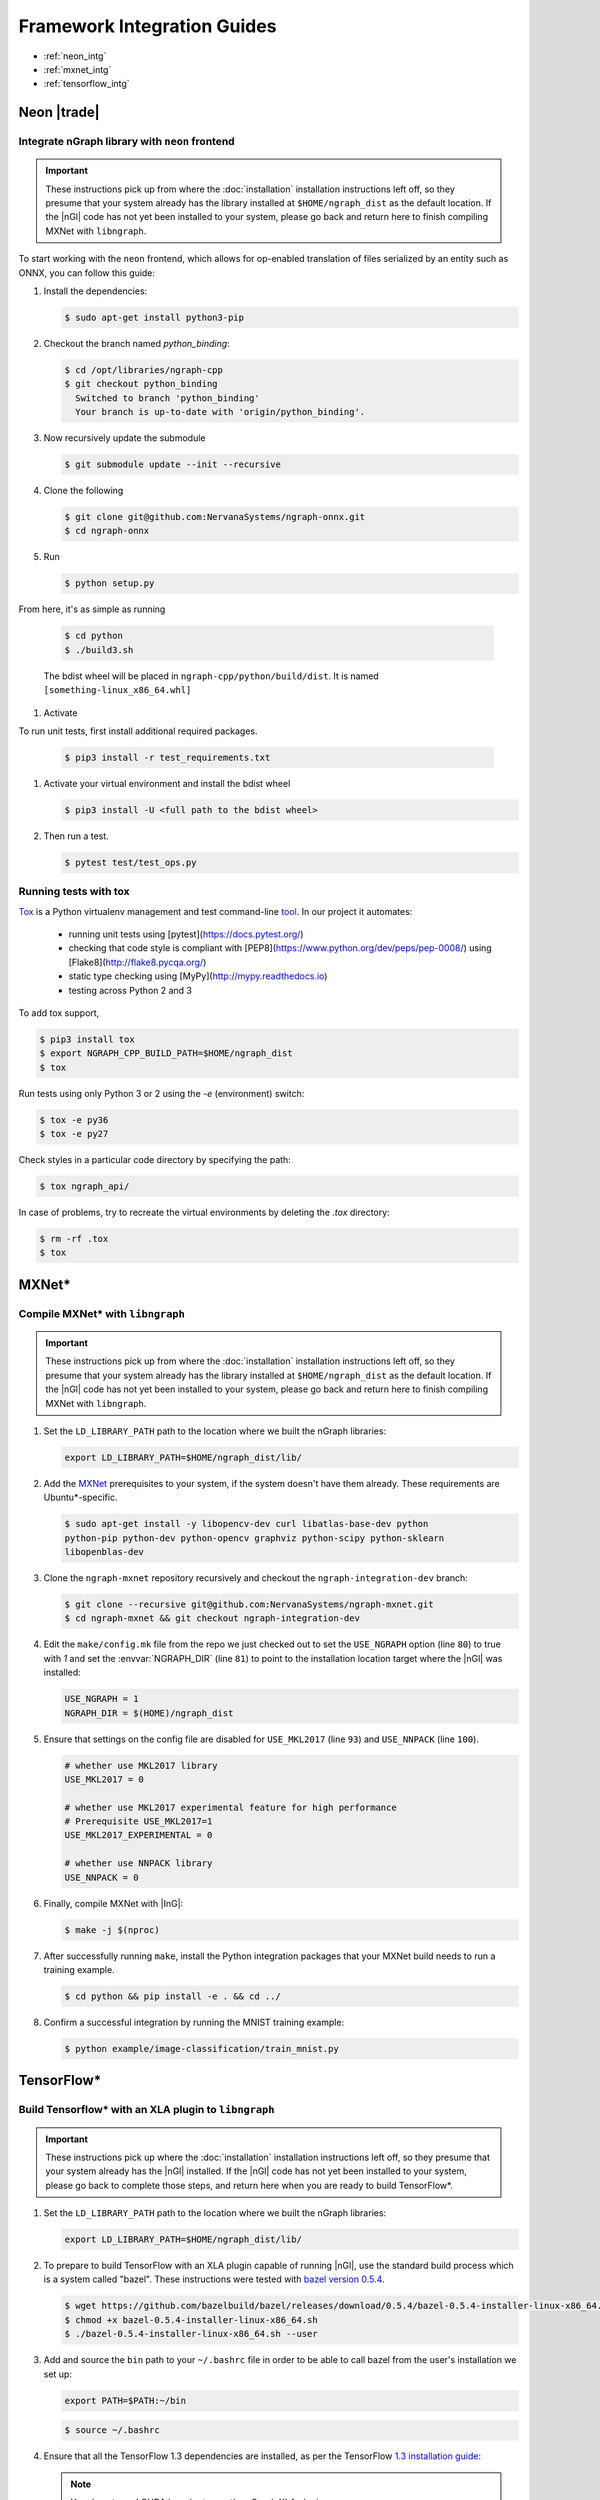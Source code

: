 .. framework-integration-guides:

#############################
Framework Integration Guides
#############################

* :ref:`neon_intg`
* :ref:`mxnet_intg`
* :ref:`tensorflow_intg`


.. _neon_intg:  

Neon |trade|
============

Integrate nGraph library with ``neon`` frontend
------------------------------------------------

.. important:: These instructions pick up from where the :doc:`installation`
   installation instructions left off, so they presume that your system already
   has the library installed at ``$HOME/ngraph_dist`` as the default location.
   If the |nGl| code has not yet been installed to your system, please go back
   and return here to finish compiling MXNet with ``libngraph``.

To start working with the ``neon`` frontend, which allows for op-enabled translation
of files serialized by an entity such as ONNX, you can follow this guide: 

#. Install the dependencies:

   .. code-block:: console

      $ sudo apt-get install python3-pip 

#. Checkout the branch named `python_binding`: 

   .. code-block:: console

      $ cd /opt/libraries/ngraph-cpp
      $ git checkout python_binding
        Switched to branch 'python_binding'
        Your branch is up-to-date with 'origin/python_binding'.       

#. Now recursively update the submodule 

   .. code-block:: console

      $ git submodule update --init --recursive

#. Clone the following 

   .. code-block:: console

      $ git clone git@github.com:NervanaSystems/ngraph-onnx.git
      $ cd ngraph-onnx

#. Run 

   .. code-block:: console

      $ python setup.py 



From here, it's as simple as running 

   .. code-block:: console 

      $ cd python
      $ ./build3.sh

   The bdist wheel will be placed in ``ngraph-cpp/python/build/dist``.  It is named ``[something-linux_x86_64.whl]``


#. Activate 


To run unit tests, first install additional required packages.

   .. code-block:: console 

      $ pip3 install -r test_requirements.txt


#. Activate your virtual environment and install the bdist wheel

   .. code-block:: console 

      $ pip3 install -U <full path to the bdist wheel>


#. Then run a test.

   .. code-block:: console 

      $ pytest test/test_ops.py


Running tests with tox
----------------------

`Tox`_ is a Python virtualenv management and test command-line `tool`_. In our 
project it automates:

   * running unit tests using [pytest](https://docs.pytest.org/)
   * checking that code style is compliant with [PEP8](https://www.python.org/dev/peps/pep-0008/) using [Flake8](http://flake8.pycqa.org/)
   * static type checking using [MyPy](http://mypy.readthedocs.io)
   * testing across Python 2 and 3

To add tox support,

.. code-block:: console 

   $ pip3 install tox
   $ export NGRAPH_CPP_BUILD_PATH=$HOME/ngraph_dist
   $ tox

Run tests using only Python 3 or 2 using the `-e` (environment) switch:

.. code-block:: console
   
   $ tox -e py36
   $ tox -e py27

Check styles in a particular code directory by specifying the path:

.. code-block:: bash 
   
   $ tox ngraph_api/


In case of problems, try to recreate the virtual environments by deleting the `.tox` directory:

.. code-block:: bash 

   $ rm -rf .tox
   $ tox



.. _mxnet_intg:

MXNet\*
=======

Compile MXNet\* with ``libngraph``
----------------------------------

.. important:: These instructions pick up from where the :doc:`installation`
   installation instructions left off, so they presume that your system already
   has the library installed at ``$HOME/ngraph_dist`` as the default location.
   If the |nGl| code has not yet been installed to your system, please go back
   and return here to finish compiling MXNet with ``libngraph``.


#. Set the ``LD_LIBRARY_PATH`` path to the location where we built the nGraph 
   libraries:

   .. code-block:: bash

      export LD_LIBRARY_PATH=$HOME/ngraph_dist/lib/


#. Add the `MXNet`_ prerequisites to your system, if the system doesn't have them
   already. These requirements are Ubuntu\*-specific.

   .. code-block:: console

      $ sudo apt-get install -y libopencv-dev curl libatlas-base-dev python
      python-pip python-dev python-opencv graphviz python-scipy python-sklearn
      libopenblas-dev


#. Clone the ``ngraph-mxnet`` repository recursively and checkout the
   ``ngraph-integration-dev`` branch:

   .. code-block:: console

      $ git clone --recursive git@github.com:NervanaSystems/ngraph-mxnet.git
      $ cd ngraph-mxnet && git checkout ngraph-integration-dev

#. Edit the ``make/config.mk`` file from the repo we just checked out to set
   the ``USE_NGRAPH`` option (line ``80``) to true with `1` and set the :envvar:`NGRAPH_DIR`
   (line ``81``) to point to the installation location target where the |nGl|
   was installed:

   .. code-block:: bash

      USE_NGRAPH = 1
      NGRAPH_DIR = $(HOME)/ngraph_dist

#. Ensure that settings on the config file are disabled for ``USE_MKL2017``
   (line ``93``) and ``USE_NNPACK`` (line ``100``).

   .. code-block:: bash

      # whether use MKL2017 library
      USE_MKL2017 = 0

      # whether use MKL2017 experimental feature for high performance
      # Prerequisite USE_MKL2017=1
      USE_MKL2017_EXPERIMENTAL = 0

      # whether use NNPACK library
      USE_NNPACK = 0


#. Finally, compile MXNet with |InG|:

   .. code-block:: console

      $ make -j $(nproc)

#. After successfully running ``make``, install the Python integration packages
   that your MXNet build needs to run a training example.

   .. code-block:: console

      $ cd python && pip install -e . && cd ../

#. Confirm a successful integration by running the MNIST training example:

   .. code-block:: console

      $ python example/image-classification/train_mnist.py



.. _tensorflow_intg:

TensorFlow\* 
============

Build Tensorflow\* with an XLA plugin to ``libngraph``
-------------------------------------------------------

.. important:: These instructions pick up where the :doc:`installation` 
   installation instructions left off, so they presume that your system already
   has the |nGl| installed. If the |nGl| code has not yet been installed to
   your system, please go back to complete those steps, and return here when
   you are ready to build TensorFlow\*.


#. Set the ``LD_LIBRARY_PATH`` path to the location where we built the nGraph 
   libraries:

   .. code-block:: bash

      export LD_LIBRARY_PATH=$HOME/ngraph_dist/lib/

#. To prepare to build TensorFlow with an XLA plugin capable of running |nGl|, 
   use the standard build process which is a system called "bazel". These 
   instructions were tested with `bazel version 0.5.4`_. 

   .. code-block:: console

      $ wget https://github.com/bazelbuild/bazel/releases/download/0.5.4/bazel-0.5.4-installer-linux-x86_64.sh
      $ chmod +x bazel-0.5.4-installer-linux-x86_64.sh
      $ ./bazel-0.5.4-installer-linux-x86_64.sh --user

#. Add and source the ``bin`` path to your ``~/.bashrc`` file in order to be 
   able to call bazel from the user's installation we set up:

   .. code-block:: bash
   
      export PATH=$PATH:~/bin

   .. code-block:: console

      $ source ~/.bashrc   

#. Ensure that all the TensorFlow 1.3 dependencies are installed, as per the
   TensorFlow `1.3 installation guide`_:

   .. note:: You do not need CUDA in order to use the nGraph XLA plugin.

#. Once TensorFlow's dependencies are installed, clone the source of the 
   `ngraph-tensorflow`_ repo to your machine; this is the required fork for 
   this integration:

   .. code-block:: console

      $ git clone git@github.com:NervanaSystems/ngraph-tensorflow.git
      $ cd ngraph-tensorflow

#. Now run :command:`configure` and choose `y` when prompted to build TensorFlow
   with XLA just-in-time compiler.

   .. code-block:: console
      :emphasize-lines: 5-6

      . . .

      Do you wish to build TensorFlow with Hadoop File System support? [y/N]
      No Hadoop File System support will be enabled for TensorFlow
      Do you wish to build TensorFlow with the XLA just-in-time compiler (experimental)? [y/N] y
      XLA JIT support will be enabled for TensorFlow
      Do you wish to build TensorFlow with VERBS support? [y/N]
      No VERBS support will be enabled for TensorFlow
      Do you wish to build TensorFlow with OpenCL support? [y/N]

      . . .

#. Next build the pip package

   .. code-block:: console

      $ bazel build --config=opt //tensorflow/tools/pip_package:build_pip_package
      $ bazel-bin/tensorflow/tools/pip_package/build_pip_package /tmp/tensorflow_pkg

#. Finally install the pip package

   .. code-block:: console

      $ pip install /tmp/tensorflow_pkg/tensorflow-1.3.0-cp27-cp27mu-linux_x86_64.whl


Run MNIST MLP through the TensorFlow / XLA plugin to nGraph
------------------------------------------------------------

To test an example through the TensorFlow / XLA plugin to nGraph, you can use the 
the MNIST softmax regression example script named `mnist_softmax_ngraph.py` that
is available in the `/examples/mnist`_ directory.

This script was modified from the example explained in the TensorFlow\* tutorial;
the following changes were made from the original script:

.. code-block:: python

   def main(_):
   with tf.device('/device:XLA_NGRAPH:0'):
     run_mnist(_)

   def run_mnist(_):
     # Import data
     mnist = input_data.read_data_sets(FLAGS.data_dir, one_hot=True)
     ...

To test everything together, set the configuration options:

.. code-block:: bash

   export OMP_NUM_THREADS=4 
   export KMP_AFFINITY=granularity=fine,scatter

And run the script as follows from within the `/examples/mnist`_ directory of 
your cloned version of `ngraph-tensorflow`_:

.. code-block:: console   

   $ python mnist_softmax_ngraph.py


.. _MXNet: http://mxnet.incubator.apache.org
.. _bazel version 0.5.4: https://github.com/bazelbuild/bazel/releases/tag/0.5.4
.. _1.3 installation guide: https://www.tensorflow.org/versions/r1.3/install/install_sources#prepare_environment_for_linux
.. _ngraph-tensorflow: https://github.com/NervanaSystems/ngraph-tensorflow
.. _/examples/mnist: https://github.com/NervanaSystems/ngraph-tensorflow/tree/develop/tensorflow/compiler/plugin/ngraph/examples/mnist
.. _Tox: https://tox.readthedocs.io/
.. _tool: https://virtualenv.pypa.io/
